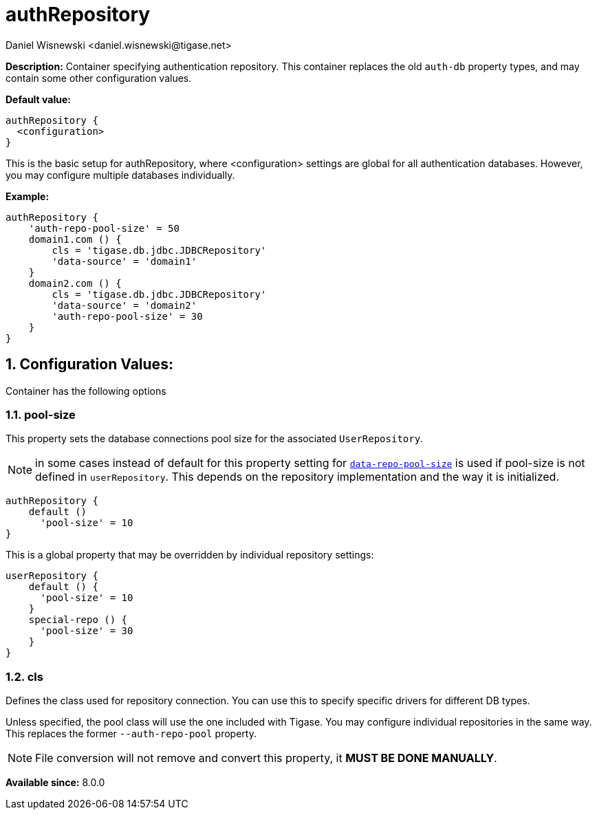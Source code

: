 [[authRepository]]
= authRepository
:author: Daniel Wisnewski <daniel.wisnewski@tigase.net>
:version: v1.0, June 2017: Reformatted for Kernel/DSL


:toc:
:numbered:
:website: http://tigase.net/

*Description:* Container specifying authentication repository.  This container replaces the old `auth-db` property types, and may contain some other configuration values.

*Default value:*
[source,dsl]
-----
authRepository {
  <configuration>
}
-----
This is the basic setup for authRepository, where <configuration> settings are global for all authentication databases.
However, you may configure multiple databases individually.

*Example:*
[source,dsl]
-----
authRepository {
    'auth-repo-pool-size' = 50
    domain1.com () {
        cls = 'tigase.db.jdbc.JDBCRepository'
        'data-source' = 'domain1'
    }
    domain2.com () {
        cls = 'tigase.db.jdbc.JDBCRepository'
        'data-source' = 'domain2'
        'auth-repo-pool-size' = 30
    }
}
-----

== *Configuration Values:*
Container has the following options


[[authRepoPoolSize]]
=== pool-size
This property sets the database connections pool size for the associated `UserRepository`.

NOTE: in some cases instead of default for this property setting for xref:dataRepoPoolSize[`data-repo-pool-size`] is used if pool-size is not defined in `userRepository`. This depends on the repository implementation and the way it is initialized.

[source,dsl]
-----
authRepository {
    default ()
      'pool-size' = 10
}
-----

This is a global property that may be overridden by individual repository settings:

[source,dsl]
-----
userRepository {
    default () {
      'pool-size' = 10
    }
    special-repo () {
      'pool-size' = 30
    }
}
-----

[[authRepoPool]]
=== *cls*
Defines the class used for repository connection.  You can use this to specify specific drivers for different DB types. +

Unless specified, the pool class will use the one included with Tigase.  You may configure individual repositories in the same way.
This replaces the former `--auth-repo-pool` property.

NOTE: File conversion will not remove and convert this property, it *MUST BE DONE MANUALLY*.

*Available since:* 8.0.0
